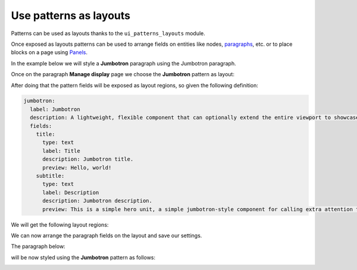 Use patterns as layouts
=======================

Patterns can be used as layouts thanks to the ``ui_patterns_layouts`` module.

Once exposed as layouts patterns can be used to arrange fields on entities like nodes,
`paragraphs <https://www.drupal.org/project/paragraphs>`_, etc. or to place blocks on a page using
`Panels <https://www.drupal.org/project/panels>`_.

In the example below we will style a **Jumbotron** paragraph using the Jumbotron paragraph.

Once on the paragraph **Manage display** page we choose the **Jumbotron** pattern as layout:

.. image:: ../images/layouts-1.png
   :align: center
   :width: 450

After doing that the pattern fields will be exposed as layout regions, so given the following definition:

.. code-block:: yaml

   jumbotron:
     label: Jumbotron
     description: A lightweight, flexible component that can optionally extend the entire viewport to showcase key content on your site.
     fields:
       title:
         type: text
         label: Title
         description: Jumbotron title.
         preview: Hello, world!
       subtitle:
         type: text
         label: Description
         description: Jumbotron description.
         preview: This is a simple hero unit, a simple jumbotron-style component for calling extra attention to featured content or information.

We will get the following layout regions:

.. image:: ../images/layouts-2.png
   :align: center
   :width: 450

We can now arrange the paragraph fields on the layout and save our settings.

The paragraph below:

.. image:: ../images/layouts-3.png
   :align: center
   :width: 450

will be now styled using the **Jumbotron** pattern as follows:

.. image:: ../images/layouts-4.png
   :align: center
   :width: 550

